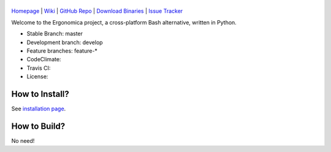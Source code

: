 |logo|
======

|homebrew| |issues|

`Homepage`_ | `Wiki`_ | `GitHub Repo`_ | `Download Binaries`_ | `Issue Tracker`_

Welcome to the Ergonomica project, a cross-platform Bash alternative, written in Python.

- Stable Branch: master
- Development branch: develop
- Feature branches: feature-*
- CodeClimate: |codeclimate|
- Travis CI: |travisci|
- License: |license|

How to Install?
===============

See `installation page`_.

How to Build?
=============

No need!



.. _Homepage: http://mtklabs.github.io/ergonomica

.. _Wiki: https://github.com/ergonomica/ergonomica/wiki

.. _GitHub Repo: https://github.com/ergonomica/ergonomica

.. _Download Binaries: https://github.com/ergonomica/ergonomica/releases

.. _Issue Tracker: https://github.com/ergonomica/ergonomica/issues

.. _installation page: https://github.com/ergonomica/ergonomica/wiki/Installation


.. |logo| image:: https://raw.githubusercontent.com/ergonomica/ergonomica/master/logo.png

.. |homebrew| image:: https://img.shields.io/badge/homebrew-1.0.0%20beta%2010-orange.svg		

.. |license| image:: https://img.shields.io/github/license/ergonomica/ergonomica.svg?style=flat-square

.. |issues| image:: https://img.shields.io/github/issues/ergonomica/ergonomica.svg
   :target: https://github.com/ergonomica/ergonomica/issues

.. |codeclimate| image:: https://codeclimate.com/github/ergonomica/ergonomica/badges/gpa.svg?style=flat-square
   :target: https://codeclimate.com/github/ergonomica/ergonomica
   :alt: Code Climate

.. |travisci| image:: https://travis-ci.org/ergonomica/ergonomica.svg?branch=master
   :target: https://travis-ci.org/ergonomica/ergonomica
   :alt: Travis CI Build Status
